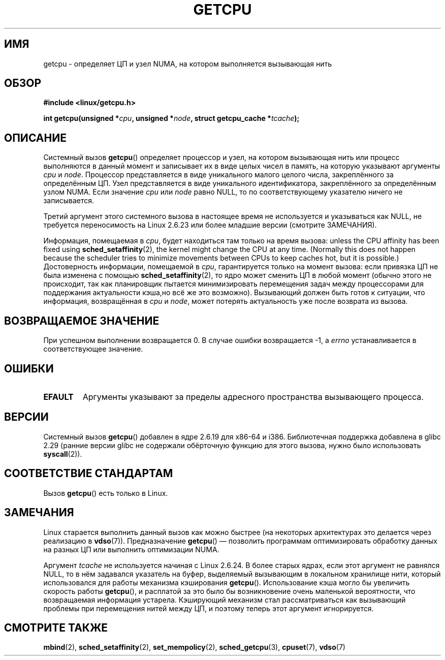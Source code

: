.\" -*- mode: troff; coding: UTF-8 -*-
.\" This man page is Copyright (C) 2006 Andi Kleen <ak@muc.de>.
.\"
.\" %%%LICENSE_START(VERBATIM_ONE_PARA)
.\" Permission is granted to distribute possibly modified copies
.\" of this page provided the header is included verbatim,
.\" and in case of nontrivial modification author and date
.\" of the modification is added to the header.
.\" %%%LICENSE_END
.\"
.\" 2008, mtk, various edits
.\"
.\"*******************************************************************
.\"
.\" This file was generated with po4a. Translate the source file.
.\"
.\"*******************************************************************
.TH GETCPU 2 2019\-03\-06 Linux "Руководство программиста Linux"
.SH ИМЯ
getcpu \- определяет ЦП и узел NUMA, на котором выполняется вызывающая нить
.SH ОБЗОР
.nf
\fB#include <linux/getcpu.h>\fP
.PP
\fBint getcpu(unsigned *\fP\fIcpu\fP\fB, unsigned *\fP\fInode\fP\fB, struct getcpu_cache *\fP\fItcache\fP\fB);\fP
.fi
.SH ОПИСАНИЕ
Системный вызов \fBgetcpu\fP() определяет процессор и узел, на котором
вызывающая нить или процесс выполняются в данный момент и записывает их в
виде целых чисел в память, на которую указывают аргументы \fIcpu\fP и
\fInode\fP. Процессор представляется в виде уникального малого целого числа,
закреплённого за определённым ЦП. Узел представляется в виде уникального
идентификатора, закреплённого за определённым узлом NUMA. Если значение
\fIcpu\fP или \fInode\fP равно NULL, то по соответствующему указателю ничего не
записывается.
.PP
Третий аргумент этого системного вызова в настоящее время не используется и
указываться как NULL, не требуется переносимость на Linux 2.6.23 или более
младшие версии (смотрите ЗАМЕЧАНИЯ).
.PP
Информация, помещаемая в \fIcpu\fP, будет находиться там только на время
вызова: unless the CPU affinity has been fixed using
\fBsched_setaffinity\fP(2), the kernel might change the CPU at any time.
(Normally this does not happen because the scheduler tries to minimize
movements between CPUs to keep caches hot, but it is possible.)
Достоверность информации, помещаемой в \fIcpu\fP, гарантируется только на
момент  вызова: если привязка ЦП не была изменена с помощью
\fBsched_setaffinity\fP(2), то ядро может сменить ЦП в любой момент (обычно
этого не происходит, так как планировщик пытается минимизировать перемещения
задач между процессорами для поддержания актуальности кэша,но всё же это
возможно). Вызывающий должен быть готов к ситуации, что информация,
возвращённая в \fIcpu\fP и \fInode\fP, может потерять актуальность уже после
возврата из вызова.
.SH "ВОЗВРАЩАЕМОЕ ЗНАЧЕНИЕ"
При успешном выполнении возвращается 0. В случае ошибки возвращается \-1, а
\fIerrno\fP устанавливается в соответствующее значение.
.SH ОШИБКИ
.TP 
\fBEFAULT\fP
Аргументы указывают за пределы адресного пространства вызывающего процесса.
.SH ВЕРСИИ
Системный вызов \fBgetcpu\fP() добавлен в ядре 2.6.19 для x86\-64 и
i386. Библиотечная поддержка добавлена в glibc 2.29 (ранние версии glibc не
содержали обёрточную функцию для этого вызова, нужно было использовать
\fBsyscall\fP(2)).
.SH "СООТВЕТСТВИЕ СТАНДАРТАМ"
Вызов \fBgetcpu\fP() есть только в Linux.
.SH ЗАМЕЧАНИЯ
Linux старается выполнить данный вызов как можно быстрее (на некоторых
архитектурах это делается через реализацию в \fBvdso\fP(7)). Предназначение
\fBgetcpu\fP() — позволить программам оптимизировать обработку данных на разных
ЦП или выполнить оптимизации NUMA.
.PP
.\" commit 4307d1e5ada595c87f9a4d16db16ba5edb70dcb1
.\" Author: Ingo Molnar <mingo@elte.hu>
.\" Date:   Wed Nov 7 18:37:48 2007 +0100
.\" x86: ignore the sys_getcpu() tcache parameter
.\"
.\" ===== Before kernel 2.6.24: =====
.\" .I tcache
.\" is a pointer to a
.\" .IR "struct getcpu_cache"
.\" that is used as a cache by
.\" .BR getcpu ().
.\" The caller should put the cache into a thread-local variable
.\" if the process is multithreaded,
.\" because the cache cannot be shared between different threads.
.\" .I tcache
.\" can be NULL.
.\" If it is not NULL
.\" .BR getcpu ()
.\" will use it to speed up operation.
.\" The information inside the cache is private to the system call
.\" and should not be accessed by the user program.
.\" The information placed in the cache can change between kernel releases.
.\"
.\" When no cache is specified
.\" .BR getcpu ()
.\" will be slower,
.\" but always retrieve the current CPU and node information.
.\" With a cache
.\" .BR getcpu ()
.\" is faster.
.\" However, the cached information is updated only once per jiffy (see
.\" .BR time (7)).
.\" This means that the information could theoretically be out of date,
.\" although in practice the scheduler's attempt to maintain
.\" soft CPU affinity means that the information is unlikely to change
.\" over the course of the caching interval.
Аргумент \fItcache\fP не используется начиная с Linux 2.6.24. В более старых
ядрах, если этот аргумент не равнялся NULL, то в нём задавался указатель на
буфер, выделяемый вызывающим в локальном хранилище нити, который
использовался для работы механизма кэширования \fBgetcpu\fP(). Использование
кэша могло бы увеличить скорость работы \fBgetcpu\fP(), и расплатой за это было
бы возникновение очень маленькой вероятности, что возвращаемая информация
устарела. Кэширующий механизм стал рассматриваться как вызывающий проблемы
при перемещения нитей между ЦП, и поэтому теперь этот аргумент игнорируется.
.SH "СМОТРИТЕ ТАКЖЕ"
\fBmbind\fP(2), \fBsched_setaffinity\fP(2), \fBset_mempolicy\fP(2),
\fBsched_getcpu\fP(3), \fBcpuset\fP(7), \fBvdso\fP(7)
